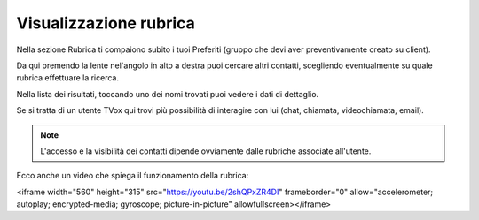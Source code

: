 .. _rubrica:

==========================================
Visualizzazione rubrica
==========================================

Nella sezione Rubrica ti compaiono subito i tuoi Preferiti (gruppo che devi aver preventivamente creato su client).

.. image:: /images/TVOXTEAM/33_preferubrica.png

Da qui premendo la lente nel'angolo in alto a destra puoi cercare altri contatti, scegliendo eventualmente su quale rubrica effettuare la ricerca.

.. image:: /images/TVOXTEAM/34_rubriche.png

Nella lista dei risultati, toccando uno dei nomi trovati puoi vedere i dati di dettaglio. 

.. image:: /images/TVOXTEAM/35_risul_ricerca.png

Se si tratta di un utente TVox qui trovi più possibilità di interagire con lui (chat, chiamata, videochiamata, email).

.. image:: /images/TVOXTEAM/36_dettagliocontatto.png

.. note:: L'accesso e la visibilità dei contatti dipende ovviamente dalle rubriche associate all'utente.


Ecco anche un video che spiega il funzionamento della rubrica:

.. raw:: html

<iframe width="560" height="315" src="https://youtu.be/2shQPxZR4DI" frameborder="0" allow="accelerometer; autoplay; encrypted-media; gyroscope; picture-in-picture" allowfullscreen></iframe>
